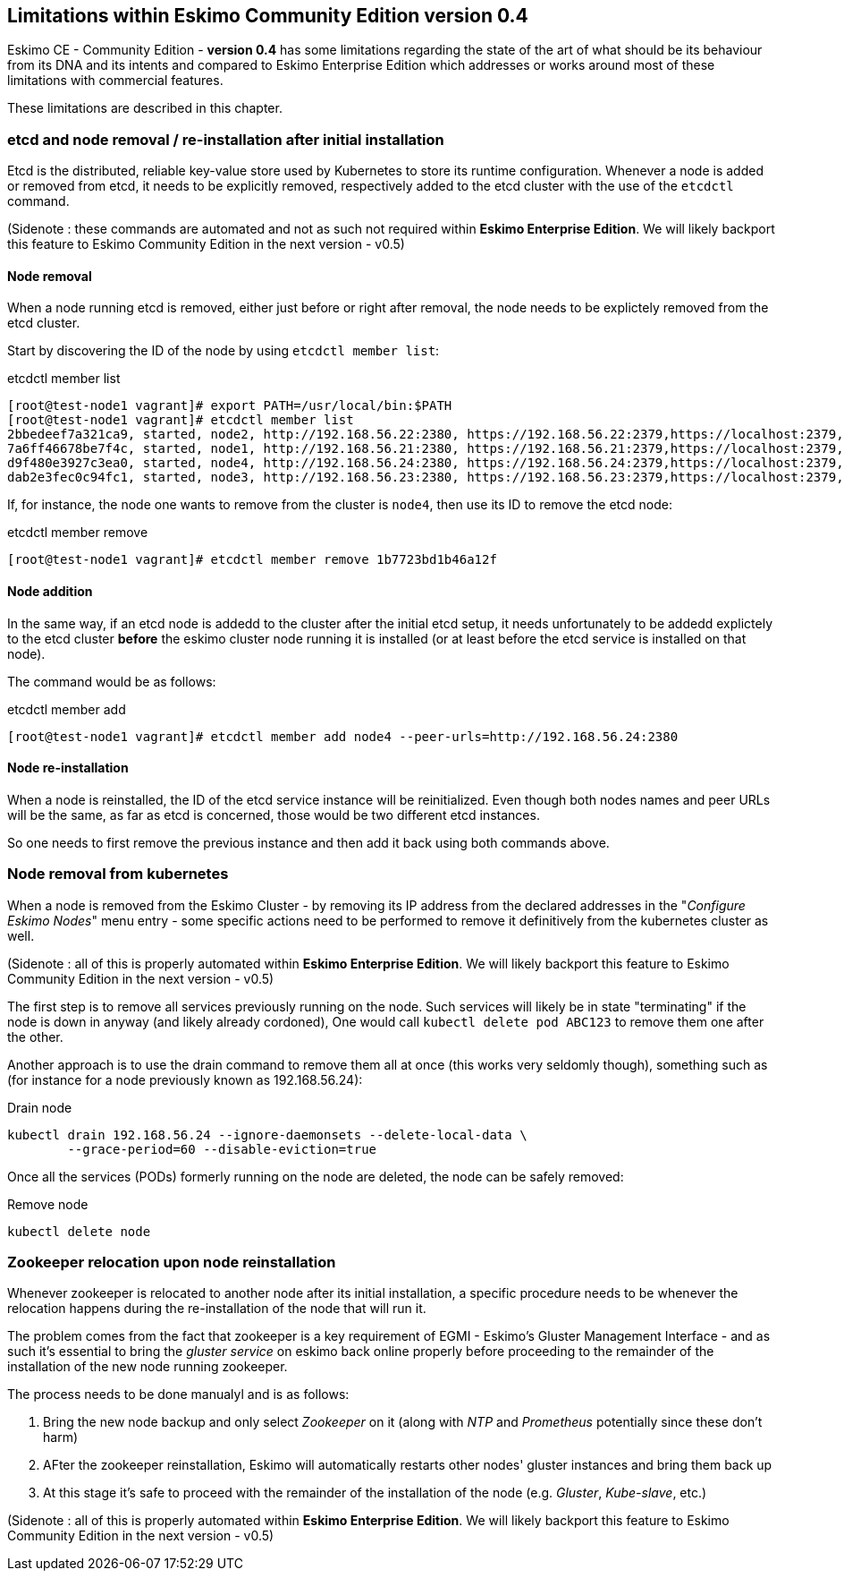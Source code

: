
[[chap-limitations]]
== Limitations within Eskimo Community Edition version 0.4

Eskimo CE - Community Edition -  *version 0.4* has some limitations regarding the state of the art of what should be its
behaviour from its DNA and its intents and compared to Eskimo Enterprise Edition which addresses or works around most of
these limitations with commercial features.

These limitations are described in this chapter.

[[etcd-limitations]]
=== etcd and node removal / re-installation after initial installation

Etcd is the distributed, reliable key-value store used by Kubernetes to store its runtime configuration. Whenever a
node is added or removed from etcd, it needs to be explicitly removed, respectively added to the etcd cluster with the
use of the `etcdctl` command.

(Sidenote : these commands are automated and not as such not required within *Eskimo Enterprise Edition*. We will likely
backport this feature to Eskimo Community Edition in the next version - v0.5)

==== Node removal

When a node running etcd is removed, either just before or right after removal, the node needs to be explictely removed
from the etcd cluster.

Start by discovering the ID of the node by using `etcdctl member list`:

.etcdctl member list
----
[root@test-node1 vagrant]# export PATH=/usr/local/bin:$PATH
[root@test-node1 vagrant]# etcdctl member list
2bbedeef7a321ca9, started, node2, http://192.168.56.22:2380, https://192.168.56.22:2379,https://localhost:2379, false
7a6ff46678be7f4c, started, node1, http://192.168.56.21:2380, https://192.168.56.21:2379,https://localhost:2379, false
d9f480e3927c3ea0, started, node4, http://192.168.56.24:2380, https://192.168.56.24:2379,https://localhost:2379, false
dab2e3fec0c94fc1, started, node3, http://192.168.56.23:2380, https://192.168.56.23:2379,https://localhost:2379, false
----

If, for instance, the node one wants to remove from the cluster is `node4`, then use its ID to remove the etcd node:

.etcdctl member remove
----
[root@test-node1 vagrant]# etcdctl member remove 1b7723bd1b46a12f
----

==== Node addition

In the same way, if an etcd node is addedd to the cluster after the initial etcd setup, it needs unfortunately to be
addedd explictely to the etcd cluster *before* the eskimo cluster node running it is installed (or at least before the
etcd service is installed on that node).

The command would be as follows:

.etcdctl member add
----
[root@test-node1 vagrant]# etcdctl member add node4 --peer-urls=http://192.168.56.24:2380
----

==== Node re-installation

When a node is reinstalled, the ID of the etcd service instance will be reinitialized. Even though both nodes names and
peer URLs will be the same, as far as etcd is concerned, those would be two different etcd instances.

So one needs to first remove the previous instance and then add it back using both commands above.


[[kubernetes-limitations]]
=== Node removal from kubernetes

When a node is removed from the Eskimo Cluster - by removing its IP address from the declared addresses in the
"_Configure Eskimo Nodes_" menu entry - some specific actions need to be performed to remove it definitively from the
kubernetes cluster as well.

(Sidenote : all of this is properly automated within *Eskimo Enterprise Edition*. We will likely backport this feature
to Eskimo Community Edition in the next version - v0.5)

The first step is to remove all services previously running on the node. Such services will likely be in state
"terminating" if the node is down in anyway (and likely already cordoned),
One would call `kubectl delete pod ABC123` to remove them one after the other.

Another approach is to use the drain command to remove them all at once (this works very seldomly though), something
such as (for instance for a node previously known as 192.168.56.24):

.Drain node
----
kubectl drain 192.168.56.24 --ignore-daemonsets --delete-local-data \
        --grace-period=60 --disable-eviction=true
----

Once all the services (PODs) formerly running on the node are deleted, the node can be safely removed:

.Remove node
----
kubectl delete node
----


[[zookeeper-limitations]]
=== Zookeeper relocation upon node reinstallation

Whenever zookeeper is relocated to another node after its initial installation, a specific procedure needs to be
whenever the relocation happens during the re-installation of the node that will run it.

The problem comes from the fact that zookeeper is a key requirement of EGMI - Eskimo's Gluster Management Interface -
and as such it's essential to bring the _gluster service_ on eskimo back online properly before proceeding to the
remainder of the installation of the new node running zookeeper.

The process needs to be done manualyl and is as follows:

1. Bring the new node backup and only select _Zookeeper_ on it (along with _NTP_ and _Prometheus_ potentially since
these don't harm)
2. AFter the zookeeper reinstallation, Eskimo will automatically restarts other nodes' gluster instances and bring them
back up
3. At this stage it's safe to proceed with the remainder of the installation of the node (e.g. _Gluster_, _Kube-slave_,
etc.)

(Sidenote : all of this is properly automated within *Eskimo Enterprise Edition*. We will likely backport this feature
to Eskimo Community Edition in the next version - v0.5)